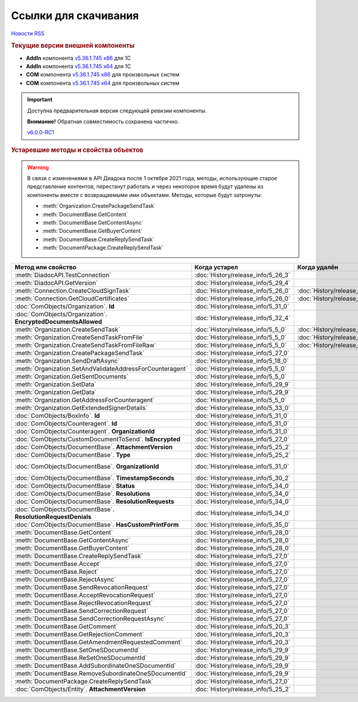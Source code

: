 ﻿Ссылки для скачивания
=====================

`Новости RSS <http://diadocsdk-1c.readthedocs.io/ru/dev/index.rss>`_


.. rubric:: Текущие версии внешней компоненты

* **AddIn** компонента `v5.36.1.745 x86 <https://diadoc-api.kontur.ru/1c-addin/for_integrators/Diadoc_latest.zip>`_ для 1С
* **AddIn** компонента `v5.36.1.745 x64 <https://diadoc-api.kontur.ru/1c-addin/for_integrators/Diadoc_latest_x64.zip>`_ для 1С
* **COM** компонента `v5.36.1.745 x86 <https://diadoc-api.kontur.ru/1c-addin/for_integrators/DiadocCom_latest.zip>`_ для произвольных систем
* **COM** компонента `v5.36.1.745 x64 <https://diadoc-api.kontur.ru/1c-addin/for_integrators/DiadocCom_latest_x64.zip>`_ для произвольных систем


.. important::
    Доступна предварительная версия следующей ревизии компоненты.

    **Внимание!** Обратная совместимость сохранена частично.

    `v6.0.0-RC1 <https://diadoccom-1c.readthedocs.io/en/latest/>`_


.. rubric:: Устаревшие методы и свойства объектов


.. warning:: В связи с изменениями в API Диадока после 1 октября 2021 года, методы, использующие старое представление контентов, перестанут работать и через некоторое время будут удалены из компоненты вместе с возвращаемыми ими объектами.
  Методы, которые будут затронуты:

  * :meth:`Organization.CreatePackageSendTask`
  * :meth:`DocumentBase.GetContent`
  * :meth:`DocumentBase.GetContentAsync`
  * :meth:`DocumentBase.GetBuyerContent`
  * :meth:`DocumentBase.CreateReplySendTask`
  * :meth:`DocumentPackage.CreateReplySendTask`


+---------------------------------------------------------------+------------------------------------+------------------------------------+------------------------------------------------------+
| **Метод или свойство**                                        | **Когда устарел**                  | **Когда удалён**                   | **Рекомендуемая альтернатива**                       |
+---------------------------------------------------------------+------------------------------------+------------------------------------+------------------------------------------------------+
| :meth:`DiadocAPI.TestConnection`                              | :doc:`History/release_info/5_26_3` |                                    | :meth:`DiadocAPI.TestConnection2`                    |
+---------------------------------------------------------------+------------------------------------+------------------------------------+------------------------------------------------------+
| :meth:`DiadocAPI.GetVersion`                                  | :doc:`History/release_info/5_29_4` |                                    | :meth:`DiadocAPI.GetFullVersion`                     |
+---------------------------------------------------------------+------------------------------------+------------------------------------+------------------------------------------------------+
| :meth:`Connection.CreateCloudSignTask`                        | :doc:`History/release_info/5_26_0` | :doc:`History/release_info/5_33_0` |                                                      |
+---------------------------------------------------------------+------------------------------------+------------------------------------+------------------------------------------------------+
| :meth:`Connection.GetCloudCertificates`                       | :doc:`History/release_info/5_26_0` | :doc:`History/release_info/5_33_0` |                                                      |
+---------------------------------------------------------------+------------------------------------+------------------------------------+------------------------------------------------------+
| :doc:`ComObjects/Organization`. **Id**                        | :doc:`History/release_info/5_31_0` |                                    | :doc:`ComObjects/Organization`. **Guid**             |
+---------------------------------------------------------------+------------------------------------+------------------------------------+------------------------------------------------------+
| :doc:`ComObjects/Organization`. **EncryptedDocumentsAllowed** | :doc:`History/release_info/5_32_4` |                                    | :meth:`Organization.GetFeatures`                     |
+---------------------------------------------------------------+------------------------------------+------------------------------------+------------------------------------------------------+
| :meth:`Organization.CreateSendTask`                           | :doc:`History/release_info/5_5_0`  | :doc:`History/release_info/5_33_4` | :meth:`Organization.CreatePackageSendTask2`          |
+---------------------------------------------------------------+------------------------------------+------------------------------------+------------------------------------------------------+
| :meth:`Organization.CreateSendTaskFromFile`                   | :doc:`History/release_info/5_5_0`  | :doc:`History/release_info/5_33_4` | :meth:`Organization.CreatePackageSendTask2`          |
+---------------------------------------------------------------+------------------------------------+------------------------------------+------------------------------------------------------+
| :meth:`Organization.CreateSendTaskFromFileRaw`                | :doc:`History/release_info/5_5_0`  | :doc:`History/release_info/5_33_4` | :meth:`Organization.CreatePackageSendTask2`          |
+---------------------------------------------------------------+------------------------------------+------------------------------------+------------------------------------------------------+
| :meth:`Organization.CreatePackageSendTask`                    | :doc:`History/release_info/5_27_0` |                                    | :meth:`Organization.CreatePackageSendTask2`          |
+---------------------------------------------------------------+------------------------------------+------------------------------------+------------------------------------------------------+
| :meth:`Organization.SendDraftAsync`                           | :doc:`History/release_info/5_18_0` |                                    | :meth:`Organization.CreateSendDraftTask`             |
+---------------------------------------------------------------+------------------------------------+------------------------------------+------------------------------------------------------+
| :meth:`Organization.SetAndValidateAddressForCounteragent`     | :doc:`History/release_info/5_5_0`  |                                    | :meth:`Organization.CreateDataTask`                  |
+---------------------------------------------------------------+------------------------------------+------------------------------------+------------------------------------------------------+
| :meth:`Organization.GetSentDocuments`                         | :doc:`History/release_info/5_5_0`  |                                    | :meth:`Organization.CreateDataTask`                  |
+---------------------------------------------------------------+------------------------------------+------------------------------------+------------------------------------------------------+
| :meth:`Organization.SetData`                                  | :doc:`History/release_info/5_29_9` |                                    | :meth:`Organization.CreateDataTask`                  |
+---------------------------------------------------------------+------------------------------------+------------------------------------+------------------------------------------------------+
| :meth:`Organization.GetData`                                  | :doc:`History/release_info/5_29_9` |                                    | :meth:`Organization.CreateDataTask`                  |
+---------------------------------------------------------------+------------------------------------+------------------------------------+------------------------------------------------------+
| :meth:`Organization.GetAddressForCounteragent`                | :doc:`History/release_info/5_5_0`  |                                    | :meth:`Organization.CreateDataTask`                  |
+---------------------------------------------------------------+------------------------------------+------------------------------------+------------------------------------------------------+
| :meth:`Organization.GetExtendedSignerDetails`                 | :doc:`History/release_info/5_33_0` |                                    | :meth:`Organization.GetExtendedSignerDetails2`       |
+---------------------------------------------------------------+------------------------------------+------------------------------------+------------------------------------------------------+
| :doc:`ComObjects/BoxInfo`. **Id**                             | :doc:`History/release_info/5_31_0` |                                    | :doc:`ComObjects/BoxInfo`. **Guid**                  |
+---------------------------------------------------------------+------------------------------------+------------------------------------+------------------------------------------------------+
| :doc:`ComObjects/Counteragent`. **Id**                        | :doc:`History/release_info/5_31_0` |                                    | :doc:`ComObjects/Counteragent`. **Guid**             |
+---------------------------------------------------------------+------------------------------------+------------------------------------+------------------------------------------------------+
| :doc:`ComObjects/Counteragent`. **OrganizationId**            | :doc:`History/release_info/5_31_0` |                                    | :doc:`ComObjects/Counteragent`. **OrganizationGuid** |
+---------------------------------------------------------------+------------------------------------+------------------------------------+------------------------------------------------------+
| :doc:`ComObjects/CustomDocumentToSend`. **IsEncrypted**       | :doc:`History/release_info/5_27_0` |                                    |                                                      |
+---------------------------------------------------------------+------------------------------------+------------------------------------+------------------------------------------------------+
| :doc:`ComObjects/DocumentBase`. **AttachmentVersion**         | :doc:`History/release_info/5_25_2` |                                    | :doc:`ComObjects/DocumentBase`. **Version**          |
+---------------------------------------------------------------+------------------------------------+------------------------------------+------------------------------------------------------+
| :doc:`ComObjects/DocumentBase`. **Type**                      | :doc:`History/release_info/5_25_2` |                                    | :doc:`ComObjects/DocumentBase`. **TypeNamedId**      |
+---------------------------------------------------------------+------------------------------------+------------------------------------+------------------------------------------------------+
| :doc:`ComObjects/DocumentBase`. **OrganizationId**            | :doc:`History/release_info/5_31_0` |                                    | :doc:`ComObjects/DocumentBase`. **OrganizationGuid** |
+---------------------------------------------------------------+------------------------------------+------------------------------------+------------------------------------------------------+
| :doc:`ComObjects/DocumentBase`. **TimestampSeconds**          | :doc:`History/release_info/5_30_2` |                                    | :doc:`ComObjects/DocumentBase`. **Timestamp**        |
+---------------------------------------------------------------+------------------------------------+------------------------------------+------------------------------------------------------+
| :doc:`ComObjects/DocumentBase`. **Status**                    | :doc:`History/release_info/5_34_0` |                                    | :doc:`ComObjects/DocumentBase`. **DocflowStatus**    |
+---------------------------------------------------------------+------------------------------------+------------------------------------+------------------------------------------------------+
| :doc:`ComObjects/DocumentBase`. **Resolutions**               | :doc:`History/release_info/5_34_0` |                                    | :meth:`DocumentBase.GetResolutions`                  |
+---------------------------------------------------------------+------------------------------------+------------------------------------+------------------------------------------------------+
| :doc:`ComObjects/DocumentBase`. **ResolutionRequests**        | :doc:`History/release_info/5_34_0` |                                    | :meth:`DocumentBase.GetResolutionRequests`           |
+---------------------------------------------------------------+------------------------------------+------------------------------------+------------------------------------------------------+
| :doc:`ComObjects/DocumentBase`. **ResolutionRequestDenials**  | :doc:`History/release_info/5_34_0` |                                    | :meth:`DocumentBase.GetResolutionRequestDenials`     |
+---------------------------------------------------------------+------------------------------------+------------------------------------+------------------------------------------------------+
| :doc:`ComObjects/DocumentBase`. **HasCustomPrintForm**        | :doc:`History/release_info/5_35_0` |                                    | :meth:`DocumentBase.DetectCustomPrintForm`           |
+---------------------------------------------------------------+------------------------------------+------------------------------------+------------------------------------------------------+
| :meth:`DocumentBase.GetContent`                               | :doc:`History/release_info/5_28_0` |                                    | :meth:`DocumentBase.GetDynamicContent`               |
+---------------------------------------------------------------+------------------------------------+------------------------------------+------------------------------------------------------+
| :meth:`DocumentBase.GetContentAsync`                          | :doc:`History/release_info/5_28_0` |                                    |                                                      |
+---------------------------------------------------------------+------------------------------------+------------------------------------+------------------------------------------------------+
| :meth:`DocumentBase.GetBuyerContent`                          | :doc:`History/release_info/5_28_0` |                                    | :meth:`DocumentBase.GetDynamicContent`               |
+---------------------------------------------------------------+------------------------------------+------------------------------------+------------------------------------------------------+
| :meth:`DocumentBase.CreateReplySendTask`                      | :doc:`History/release_info/5_27_0` |                                    | :meth:`DocumentBase.CreateReplySendTask2`            |
+---------------------------------------------------------------+------------------------------------+------------------------------------+------------------------------------------------------+
| :meth:`DocumentBase.Accept`                                   | :doc:`History/release_info/5_27_0` |                                    | :meth:`DocumentBase.CreateReplySendTask2`            |
+---------------------------------------------------------------+------------------------------------+------------------------------------+------------------------------------------------------+
| :meth:`DocumentBase.Reject`                                   | :doc:`History/release_info/5_27_0` |                                    | :meth:`DocumentBase.CreateReplySendTask2`            |
+---------------------------------------------------------------+------------------------------------+------------------------------------+------------------------------------------------------+
| :meth:`DocumentBase.RejectAsync`                              | :doc:`History/release_info/5_27_0` |                                    | :meth:`DocumentBase.CreateReplySendTask2`            |
+---------------------------------------------------------------+------------------------------------+------------------------------------+------------------------------------------------------+
| :meth:`DocumentBase.SendRevocationRequest`                    | :doc:`History/release_info/5_27_0` |                                    | :meth:`DocumentBase.CreateReplySendTask2`            |
+---------------------------------------------------------------+------------------------------------+------------------------------------+------------------------------------------------------+
| :meth:`DocumentBase.AcceptRevocationRequest`                  | :doc:`History/release_info/5_27_0` |                                    | :meth:`DocumentBase.CreateReplySendTask2`            |
+---------------------------------------------------------------+------------------------------------+------------------------------------+------------------------------------------------------+
| :meth:`DocumentBase.RejectRevocationRequest`                  | :doc:`History/release_info/5_27_0` |                                    | :meth:`DocumentBase.CreateReplySendTask2`            |
+---------------------------------------------------------------+------------------------------------+------------------------------------+------------------------------------------------------+
| :meth:`DocumentBase.SendCorrectionRequest`                    | :doc:`History/release_info/5_27_0` |                                    | :meth:`DocumentBase.CreateReplySendTask2`            |
+---------------------------------------------------------------+------------------------------------+------------------------------------+------------------------------------------------------+
| :meth:`DocumentBase.SendCorrectionRequestAsync`               | :doc:`History/release_info/5_27_0` |                                    | :meth:`DocumentBase.CreateReplySendTask2`            |
+---------------------------------------------------------------+------------------------------------+------------------------------------+------------------------------------------------------+
| :meth:`DocumentBase.GetComment`                               | :doc:`History/release_info/5_20_3` |                                    | :meth:`DocumentBase.GetAnyComment`                   |
+---------------------------------------------------------------+------------------------------------+------------------------------------+------------------------------------------------------+
| :meth:`DocumentBase.GetRejectionComment`                      | :doc:`History/release_info/5_20_3` |                                    | :meth:`DocumentBase.GetAnyComment`                   |
+---------------------------------------------------------------+------------------------------------+------------------------------------+------------------------------------------------------+
| :meth:`DocumentBase.GetAmendmentRequestedComment`             | :doc:`History/release_info/5_20_3` |                                    | :meth:`DocumentBase.GetAnyComment`                   |
+---------------------------------------------------------------+------------------------------------+------------------------------------+------------------------------------------------------+
| :meth:`DocumentBase.SetOneSDocumentId`                        | :doc:`History/release_info/5_29_9` |                                    | :meth:`Organization.CreateDataTask`                  |
+---------------------------------------------------------------+------------------------------------+------------------------------------+------------------------------------------------------+
| :meth:`DocumentBase.ReSetOneSDocumentId`                      | :doc:`History/release_info/5_29_9` |                                    | :meth:`Organization.CreateDataTask`                  |
+---------------------------------------------------------------+------------------------------------+------------------------------------+------------------------------------------------------+
| :meth:`DocumentBase.AddSubordinateOneSDocumentId`             | :doc:`History/release_info/5_29_9` |                                    | :meth:`Organization.CreateDataTask`                  |
+---------------------------------------------------------------+------------------------------------+------------------------------------+------------------------------------------------------+
| :meth:`DocumentBase.RemoveSubordinateOneSDocumentId`          | :doc:`History/release_info/5_29_9` |                                    | :meth:`Organization.CreateDataTask`                  |
+---------------------------------------------------------------+------------------------------------+------------------------------------+------------------------------------------------------+
| :meth:`DocumentPackage.CreateReplySendTask`                   | :doc:`History/release_info/5_27_0` |                                    | :meth:`DocumentPackage.CreateReplySendTask2`         |
+---------------------------------------------------------------+------------------------------------+------------------------------------+------------------------------------------------------+
| :doc:`ComObjects/Entity`. **AttachmentVersion**               | :doc:`History/release_info/5_25_2` |                                    |                                                      |
+---------------------------------------------------------------+------------------------------------+------------------------------------+------------------------------------------------------+
